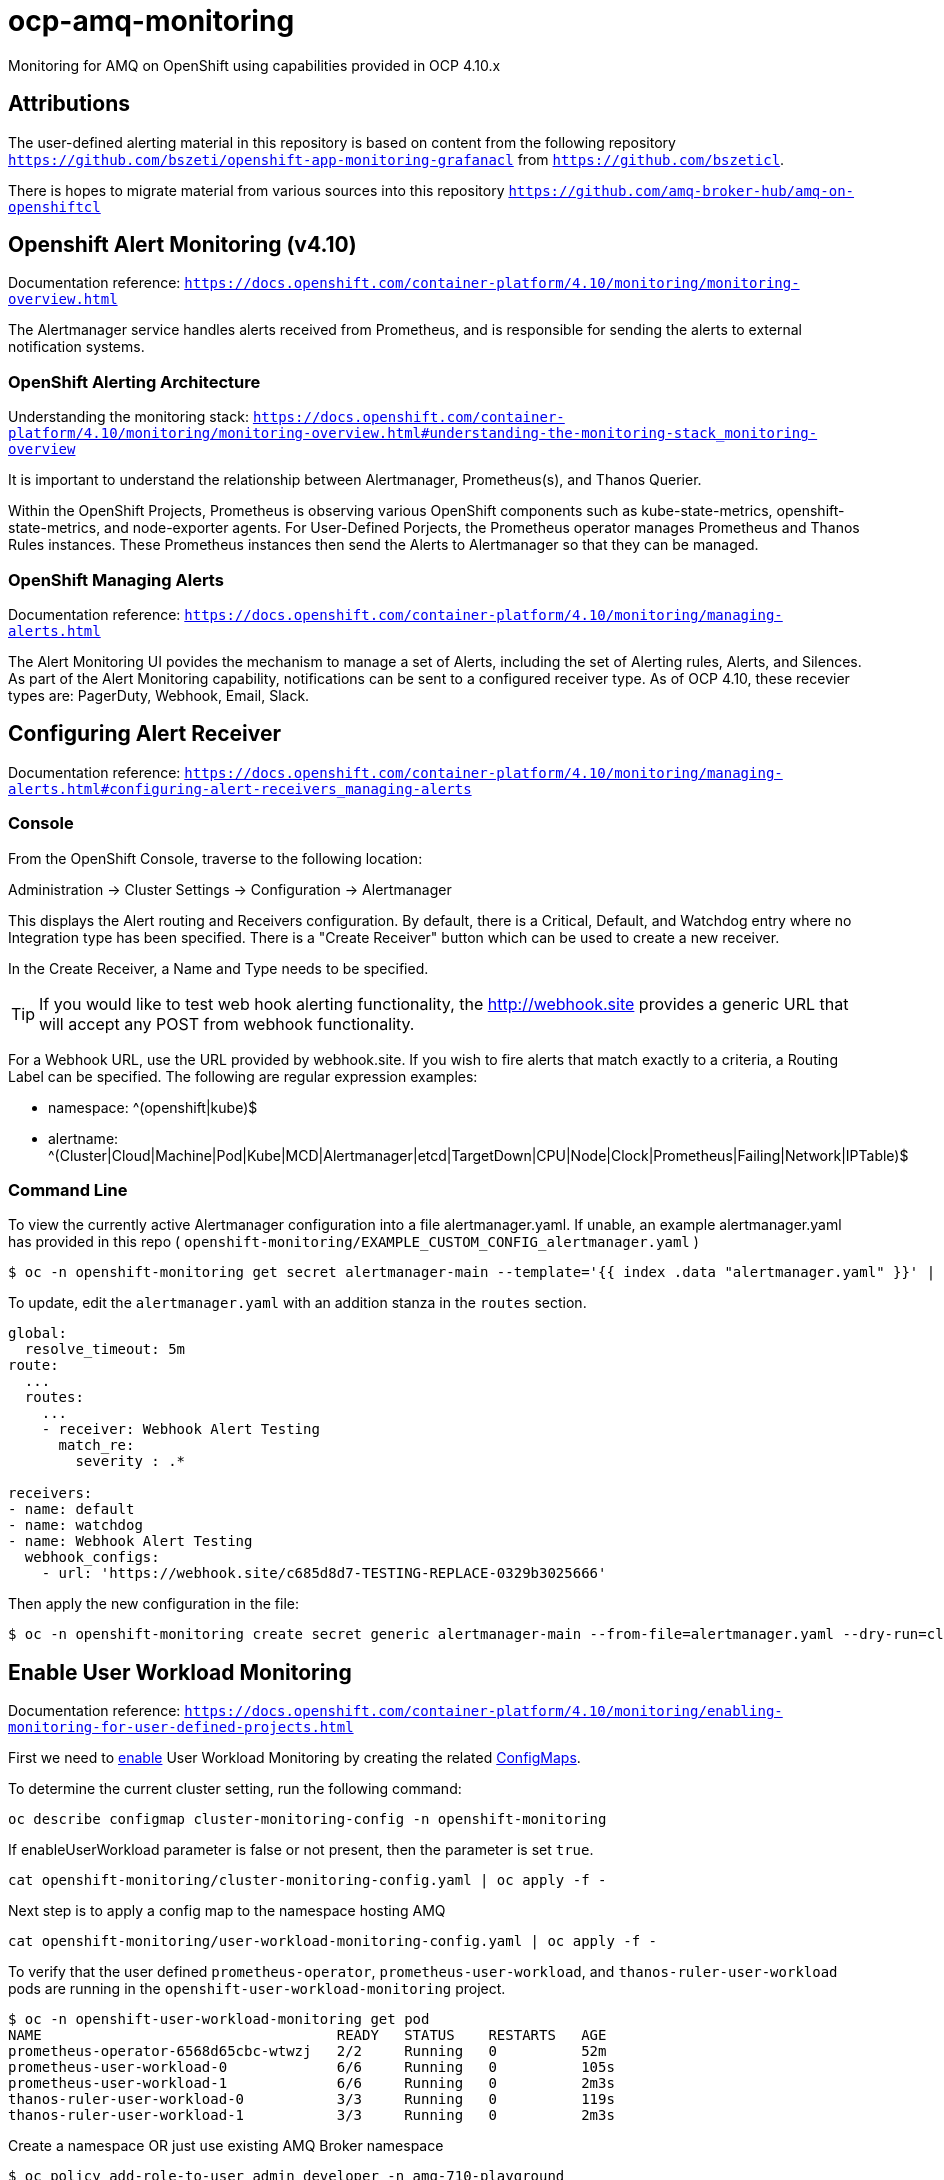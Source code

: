 # ocp-amq-monitoring

Monitoring for AMQ on OpenShift using capabilities provided in OCP 4.10.x

== Attributions

The user-defined alerting material in this repository is based on content from the following repository `https://github.com/bszeti/openshift-app-monitoring-grafanacl`
from `https://github.com/bszeticl`.

There is hopes to migrate material from various sources into this repository `https://github.com/amq-broker-hub/amq-on-openshiftcl`

== Openshift Alert Monitoring (v4.10)

Documentation reference: `https://docs.openshift.com/container-platform/4.10/monitoring/monitoring-overview.html`

The Alertmanager service handles alerts received from Prometheus, and is responsible for sending the alerts to external notification systems.

=== OpenShift Alerting Architecture

Understanding the monitoring stack: `https://docs.openshift.com/container-platform/4.10/monitoring/monitoring-overview.html#understanding-the-monitoring-stack_monitoring-overview`

It is important to understand the relationship between Alertmanager, Prometheus(s), and Thanos Querier.

Within the OpenShift Projects, Prometheus is observing various OpenShift components such as
kube-state-metrics, openshift-state-metrics, and node-exporter agents. For User-Defined Porjects, the
Prometheus operator manages Prometheus and Thanos Rules instances.  These Prometheus instances
then send the Alerts to Alertmanager so that they can be managed.

=== OpenShift Managing Alerts

Documentation reference: `https://docs.openshift.com/container-platform/4.10/monitoring/managing-alerts.html`

The Alert Monitoring UI povides the mechanism to manage a set of Alerts, including the set of
Alerting rules, Alerts, and Silences. As part of the Alert Monitoring capability, notifications can be sent to 
a configured receiver type.  As of OCP 4.10, these recevier types are: PagerDuty, Webhook, Email, Slack.

== Configuring Alert Receiver

Documentation reference: `https://docs.openshift.com/container-platform/4.10/monitoring/managing-alerts.html#configuring-alert-receivers_managing-alerts`

=== Console 

From the OpenShift Console, traverse to the following location:

Administration -> Cluster Settings -> Configuration -> Alertmanager

This displays the Alert routing and Receivers configuration. By default, there is a Critical, Default, and 
Watchdog entry where no Integration type has been specified. There is a "Create Receiver" button which can
be used to create a new receiver.

In the Create Receiver, a Name and Type needs to be specified.

[TIP]
====
If you would like to test web hook alerting functionality, the http://webhook.site provides a generic URL that will accept
any POST from webhook functionality.
====

For a Webhook URL, use the URL provided by webhook.site. If you wish to fire alerts that match exactly to a criteria, a 
Routing Label can be specified.  The following are regular expression examples:

- namespace: ^(openshift|kube)$
- alertname: ^(Cluster|Cloud|Machine|Pod|Kube|MCD|Alertmanager|etcd|TargetDown|CPU|Node|Clock|Prometheus|Failing|Network|IPTable)$

=== Command Line

To view the currently active Alertmanager configuration into a file alertmanager.yaml.  If unable, an example alertmanager.yaml has
provided in this repo ( `openshift-monitoring/EXAMPLE_CUSTOM_CONFIG_alertmanager.yaml` )

```
$ oc -n openshift-monitoring get secret alertmanager-main --template='{{ index .data "alertmanager.yaml" }}' | base64 --decode > alertmanager.yaml
```

To update, edit the `alertmanager.yaml` with an addition stanza in the `routes` section.

```
global:
  resolve_timeout: 5m
route:
  ...
  routes:
    ...
    - receiver: Webhook Alert Testing
      match_re:
        severity : .*      

receivers:
- name: default
- name: watchdog
- name: Webhook Alert Testing
  webhook_configs:
    - url: 'https://webhook.site/c685d8d7-TESTING-REPLACE-0329b3025666'
```

Then apply the new configuration in the file:

```
$ oc -n openshift-monitoring create secret generic alertmanager-main --from-file=alertmanager.yaml --dry-run=client -o=yaml |  oc -n openshift-monitoring replace secret --filename=-
```

== Enable User Workload Monitoring

Documentation reference: `https://docs.openshift.com/container-platform/4.10/monitoring/enabling-monitoring-for-user-defined-projects.html`

First we need to https://docs.openshift.com/container-platform/4.11/monitoring/enabling-monitoring-for-user-defined-projects.html[enable] User Workload Monitoring by creating the related link:kustomize/env/openshift-monitoring[ConfigMaps].

To determine the current cluster setting, run the following command:

```
oc describe configmap cluster-monitoring-config -n openshift-monitoring
```

If enableUserWorkload parameter is false or not present, then the parameter is set `true`.

```
cat openshift-monitoring/cluster-monitoring-config.yaml | oc apply -f -
```

Next step is to apply a config map to the namespace hosting AMQ

```
cat openshift-monitoring/user-workload-monitoring-config.yaml | oc apply -f -
```

To verify that the user defined `prometheus-operator`, `prometheus-user-workload`, and `thanos-ruler-user-workload` pods are 
running in the `openshift-user-workload-monitoring` project.

```
$ oc -n openshift-user-workload-monitoring get pod
NAME                                   READY   STATUS    RESTARTS   AGE
prometheus-operator-6568d65cbc-wtwzj   2/2     Running   0          52m
prometheus-user-workload-0             6/6     Running   0          105s
prometheus-user-workload-1             6/6     Running   0          2m3s
thanos-ruler-user-workload-0           3/3     Running   0          119s
thanos-ruler-user-workload-1           3/3     Running   0          2m3s
```

Create a namespace OR just use existing AMQ Broker namespace

```
$ oc policy add-role-to-user admin developer -n amq-710-playground
clusterrole.rbac.authorization.k8s.io/admin added: "developer"
```

```
$ oc policy add-role-to-user monitoring-edit developer -n amq-710-playground
clusterrole.rbac.authorization.k8s.io/monitoring-edit added: "developer"
```

Now that Workload Monitoring is configured, it is now time to create Prometheus Rules scoped to the
user defined namespace.

== Creating User Defined Prometheus

For ActiveMQ, the are a number of Alerts that are recommended to understand
the overall health of the broker.

The following provides ..

```
$ cat amq-monitors/amq-monitoring-rules.yaml | oc apply -f -
prometheusrule.monitoring.coreos.com/amq-monitoring-rules created
```


